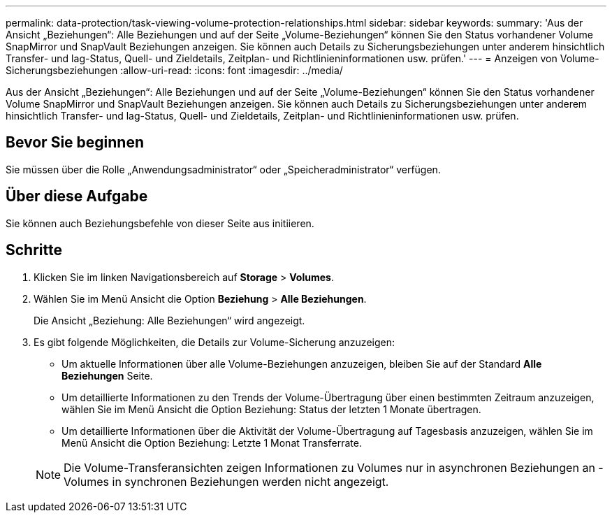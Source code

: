 ---
permalink: data-protection/task-viewing-volume-protection-relationships.html 
sidebar: sidebar 
keywords:  
summary: 'Aus der Ansicht „Beziehungen“: Alle Beziehungen und auf der Seite „Volume-Beziehungen“ können Sie den Status vorhandener Volume SnapMirror und SnapVault Beziehungen anzeigen. Sie können auch Details zu Sicherungsbeziehungen unter anderem hinsichtlich Transfer- und lag-Status, Quell- und Zieldetails, Zeitplan- und Richtlinieninformationen usw. prüfen.' 
---
= Anzeigen von Volume-Sicherungsbeziehungen
:allow-uri-read: 
:icons: font
:imagesdir: ../media/


[role="lead"]
Aus der Ansicht „Beziehungen“: Alle Beziehungen und auf der Seite „Volume-Beziehungen“ können Sie den Status vorhandener Volume SnapMirror und SnapVault Beziehungen anzeigen. Sie können auch Details zu Sicherungsbeziehungen unter anderem hinsichtlich Transfer- und lag-Status, Quell- und Zieldetails, Zeitplan- und Richtlinieninformationen usw. prüfen.



== Bevor Sie beginnen

Sie müssen über die Rolle „Anwendungsadministrator“ oder „Speicheradministrator“ verfügen.



== Über diese Aufgabe

Sie können auch Beziehungsbefehle von dieser Seite aus initiieren.



== Schritte

. Klicken Sie im linken Navigationsbereich auf *Storage* > *Volumes*.
. Wählen Sie im Menü Ansicht die Option *Beziehung* > *Alle Beziehungen*.
+
Die Ansicht „Beziehung: Alle Beziehungen“ wird angezeigt.

. Es gibt folgende Möglichkeiten, die Details zur Volume-Sicherung anzuzeigen:
+
** Um aktuelle Informationen über alle Volume-Beziehungen anzuzeigen, bleiben Sie auf der Standard *Alle Beziehungen* Seite.
** Um detaillierte Informationen zu den Trends der Volume-Übertragung über einen bestimmten Zeitraum anzuzeigen, wählen Sie im Menü Ansicht die Option Beziehung: Status der letzten 1 Monate übertragen.
** Um detaillierte Informationen über die Aktivität der Volume-Übertragung auf Tagesbasis anzuzeigen, wählen Sie im Menü Ansicht die Option Beziehung: Letzte 1 Monat Transferrate.


+
[NOTE]
====
Die Volume-Transferansichten zeigen Informationen zu Volumes nur in asynchronen Beziehungen an - Volumes in synchronen Beziehungen werden nicht angezeigt.

====

